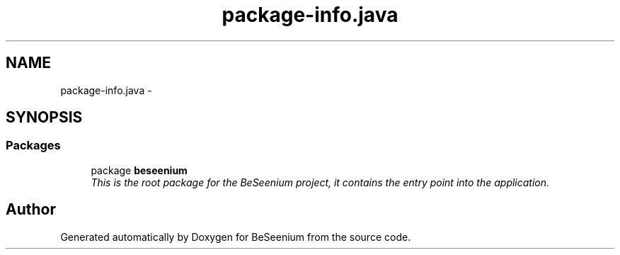 .TH "package-info.java" 3 "Fri Sep 25 2015" "Version 1.0.0-Alpha" "BeSeenium" \" -*- nroff -*-
.ad l
.nh
.SH NAME
package-info.java \- 
.SH SYNOPSIS
.br
.PP
.SS "Packages"

.in +1c
.ti -1c
.RI "package \fBbeseenium\fP"
.br
.RI "\fIThis is the root package for the BeSeenium project, it contains the entry point into the application\&. \fP"
.in -1c
.SH "Author"
.PP 
Generated automatically by Doxygen for BeSeenium from the source code\&.
